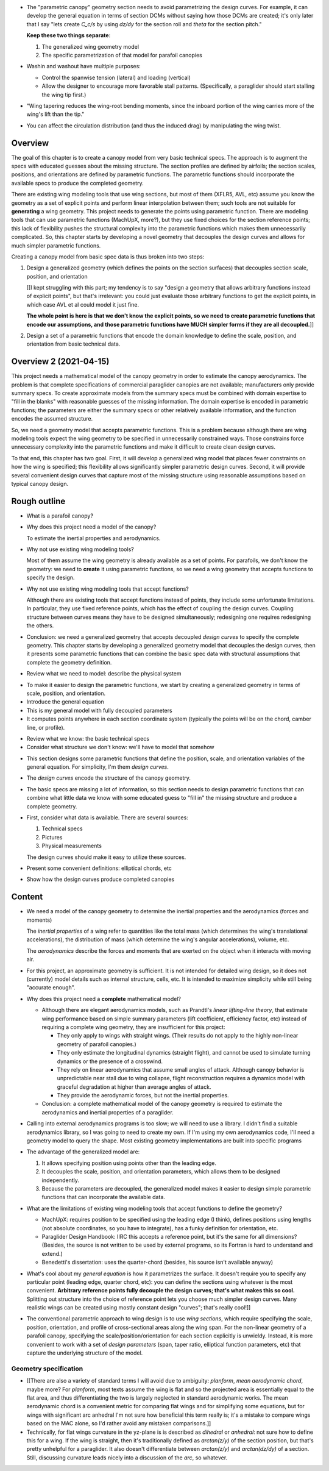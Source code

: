 * The "parametric canopy" geometry section needs to avoid parametrizing the
  design curves. For example, it can develop the general equation in terms of
  section DCMs without saying how those DCMs are created; it's only later that
  I say "lets create `C_c/s` by using `dz/dy` for the section roll and `theta`
  for the section pitch."

  **Keep these two things separate**:

  1. The generalized wing geometry model

  2. The specific parametrization of that model for parafoil canopies

* Washin and washout have multiple purposes:

  * Control the spanwise tension (lateral) and loading (vertical)

  * Allow the designer to encourage more favorable stall patterns.
    (Specifically, a paraglider should start stalling the wing tip first.)

* "Wing tapering reduces the wing-root bending moments, since the inboard
  portion of the wing carries more of the wing's lift than the tip."

* You can affect the circulation distribution (and thus the induced drag) by
  manipulating the wing twist.


Overview
========

The goal of this chapter is to create a canopy model from very basic technical
specs. The approach is to augment the specs with educated guesses about the
missing structure. The section profiles are defined by airfoils; the section
scales, positions, and orientations are defined by parametric functions. The
parametric functions should incorporate the available specs to produce the
completed geometry.

There are existing wing modeling tools that use wing sections, but most of
them (XFLR5, AVL, etc) assume you know the geometry as a set of explicit
points and perform linear interpolation between them; such tools are not
suitable for **generating** a wing geometry. This project needs to generate
the points using parametric function. There are modeling tools that can use
parametric functions (MachUpX, more?), but they use fixed choices for the
section reference points; this lack of flexibility pushes the structural
complexity into the parametric functions which makes them unnecessarily
complicated. So, this chapter starts by developing a novel geometry that
decouples the design curves and allows for much simpler parametric functions.

Creating a canopy model from basic spec data is thus broken into two steps:

1. Design a generalized geometry (which defines the points on the section
   surfaces) that decouples section scale, position, and orientation

   [[I kept struggling with this part; my tendency is to say "design
   a geometry that allows arbitrary functions instead of explicit points", but
   that's irrelevant: you could just evaluate those arbitrary functions to get
   the explicit points, in which case AVL et al could model it just fine.

   **The whole point is here is that we don't know the explicit points, so we
   need to create parametric functions that encode our assumptions, and those
   parametric functions have MUCH simpler forms if they are all decoupled.**]]

2. Design a set of a parametric functions that encode the domain knowledge to
   define the scale, position, and orientation from basic technical data.


Overview 2 (2021-04-15)
=======================

This project needs a mathematical model of the canopy geometry in order to
estimate the canopy aerodynamics. The problem is that complete specifications
of commercial paraglider canopies are not available; manufacturers only
provide summary specs. To create approximate models from the summary specs
must be combined with domain expertise to "fill in the blanks" with reasonable
guesses of the missing information. The domain expertise is encoded in
parametric functions; the parameters are either the summary specs or other
relatively available information, and the function encodes the assumed
structure.

So, we need a geometry model that accepts parametric functions. This is
a problem because although there are wing modeling tools expect the wing
geometry to be specified in unnecessarily constrained ways. Those constrains
force unnecessary complexity into the parametric functions and make it
difficult to create clean design curves.

To that end, this chapter has two goal. First, it will develop a generalized
wing model that places fewer constraints on how the wing is specified; this
flexibility allows significantly simpler parametric design curves. Second, it
will provide several convenient design curves that capture most of the missing
structure using reasonable assumptions based on typical canopy design.


Rough outline
=============

* What is a parafoil canopy?

* Why does this project need a model of the canopy?

  To estimate the inertial properties and aerodynamics.

* Why not use existing wing modeling tools?

  Most of them assume the wing geometry is already available as a set of
  points. For parafoils, we don't know the geometry: we need to **create** it
  using parametric functions, so we need a wing geometry that accepts
  functions to specify the design.

* Why not use existing wing modeling tools that accept functions?

  Although there are existing tools that accept functions instead of points,
  they include some unfortunate limitations. In particular, they use fixed
  reference points, which has the effect of coupling the design curves.
  Coupling structure between curves means they have to be designed
  simultaneously; redesigning one requires redesigning the others.

* Conclusion: we need a generalized geometry that accepts decoupled *design
  curves* to specify the complete geometry. This chapter starts by developing
  a generalized geometry model that decouples the design curves, then it
  presents some parametric functions that can combine the basic spec data with
  structural assumptions that complete the geometry definition.


.. Parafoil canopies

* Review what we need to model: describe the physical system


.. General equation

* To make it easier to design the parametric functions, we start by creating
  a generalized geometry in terms of scale, position, and orientation.

* Introduce the general equation

* This is my general model with fully decoupled parameters

* It computes points anywhere in each section coordinate system (typically the
  points will be on the chord, camber line, or profile).


.. Available data

* Review what we know: the basic technical specs

* Consider what structure we don't know: we'll have to model that somehow


.. Design curves

* This section designs some parametric functions that define the position,
  scale, and orientation variables of the general equation. For simplicity,
  I'm them *design curves*.

* The *design curves* encode the structure of the canopy geometry.

* The basic specs are missing a lot of information, so this section needs to
  design parametric functions that can combine what little data we know with
  some educated guess to "fill in" the missing structure and produce
  a complete geometry.

* First, consider what data is available. There are several sources:

  1. Technical specs

  2. Pictures

  3. Physical measurements

  The design curves should make it easy to utilize these sources.

* Present some convenient definitions: elliptical chords, etc


.. Examples

* Show how the design curves produce completed canopies


Content
=======

* We need a model of the canopy geometry to determine the inertial properties
  and the aerodynamics (forces and moments)

  The *inertial properties* of a wing refer to quantities like the total mass
  (which determines the wing's translational accelerations), the distribution
  of mass (which determine the wing's angular accelerations), volume, etc.

  The *aerodynamics* describe the forces and moments that are exerted on the
  object when it interacts with moving air.


* For this project, an approximate geometry is sufficient. It is not intended
  for detailed wing design, so it does not (currently) model details such as
  internal structure, cells, etc. It is intended to maximize simplicity while
  still being "accurate enough".

* Why does this project need a **complete** mathematical model?

  * Although there are elegant aerodynamics models, such as Prandtl's *linear
    lifting-line theory*, that estimate wing performance based on simple summary
    parameters (lift coefficient, efficiency factor, etc) instead of requiring
    a complete wing geometry, they are insufficient for this project:

    * They only apply to wings with straight wings. (Their results do not
      apply to the highly non-linear geometry of parafoil canopies.)

    * They only estimate the longitudinal dynamics (straight flight), and
      cannot be used to simulate turning dynamics or the presence of
      a crosswind.

    * They rely on linear aerodynamics that assume small angles of attack.
      Although canopy behavior is unpredictable near stall due to wing
      collapse, flight reconstruction requires a dynamics model with graceful
      degradation at higher than average angles of attack.

    * They provide the aerodynamic forces, but not the inertial properties.

  * Conclusion: a complete mathematical model of the canopy geometry is required
    to estimate the aerodynamics and inertial properties of a paraglider.

* Calling into external aerodynamics programs is too slow; we will need to use
  a library. I didn't find a suitable aerodynamics library, so I was going to
  need to create my own. If I'm using my own aerodynamics code, I'll need
  a geometry model to query the shape. Most existing geometry implementations
  are built into specific programs

* The advantage of the generalized model are:

  1. It allows specifying position using points other than the leading edge.

  2. It decouples the scale, position, and orientation parameters, which
     allows them to be designed independently.

  3. Because the parameters are decoupled, the generalized model makes it
     easier to design simple parametric functions that can incorporate the
     available data.

* What are the limitations of existing wing modeling tools that accept
  functions to define the geometry?

  * MachUpX: requires position to be specified using the leading edge (I think),
    defines positions using lengths (not absolute coordinates, so you have to
    integrate), has a funky definition for orientation, etc. 

  * Paraglider Design Handbook: IIRC this accepts a reference point, but it's
    the same for all dimensions? (Besides, the source is not written to be used
    by external programs, so its Fortran is hard to understand and extend.)

  * Benedetti's dissertation: uses the quarter-chord (besides, his source isn't
    available anyway)


* What's cool about my *general equation* is how it parametrizes the surface.
  It doesn't require you to specify any particular point (leading edge,
  quarter chord, etc): you can define the sections using whatever is the most
  convenient. **Arbitrary reference points fully decouple the design curves;
  that's what makes this so cool.** Splitting out structure into the choice of
  reference point lets you choose much simpler design curves. Many realistic
  wings can be created using mostly constant design "curves"; that's really
  cool!]]

* The conventional parametric approach to wing design is to use *wing
  sections*, which require specifying the scale, position, orientation, and
  profile of cross-sectional areas along the wing span. For the non-linear
  geometry of a parafoil canopy, specifying the scale/position/orientation for
  each section explicitly is unwieldy. Instead, it is more convenient to work
  with a set of *design parameters* (span, taper ratio, elliptical function
  parameters, etc) that capture the underlying structure of the model.


Geometry specification
----------------------

* [[There are also a variety of standard terms I will avoid due to ambiguity:
  *planform*, *mean aerodynamic chord*, maybe more? For *planform*, most texts
  assume the wing is flat and so the projected area is essentially equal to
  the flat area, and thus differentiating the two is largely neglected in
  standard aerodynamic works. The mean aerodynamic chord is a convenient
  metric for comparing flat wings and for simplifying some equations, but for
  wings with significant arc anhedral I'm not sure how beneficial this term
  really is; it's a mistake to compare wings based on the MAC alone, so I'd
  rather avoid any mistaken comparisons.]]

* Technically, for flat wings curvature in the yz-plane is is described as
  *dihedral* or *anhedral*: not sure how to define this for a wing. If the
  wing is straight, then it's traditionally defined as `arctan(z/y)` of the
  section position, but that's pretty unhelpful for a paraglider. It also
  doesn't differentiate between `arctan(z/y)` and `arctan(dz/dy)` of
  a section. Still, discussing curvature leads nicely into a discussion of the
  *arc*, so whatever.

